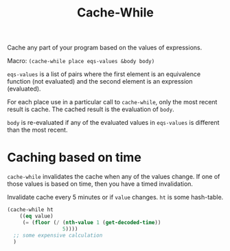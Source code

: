 #+title: Cache-While

Cache any part of your program based on the values of expressions.

Macro: ~(cache-while place eqs-values &body body)~

~eqs-values~ is a list of pairs where the first element is an equivalence function (not evaluated) and the second element is an expression (evaluated).

For each place use in a particular call to ~cache-while~, only the most recent result is cache. The cached result is the evaluation of ~body~.

~body~ is re-evaluated if any of the evaluated values in ~eqs-values~ is different than the most recent.

* Caching based on time
~cache-while~ invalidates the cache when any of the values change. If one of those values is based on time, then you have a timed invalidation.

Invalidate cache every 5 minutes or if ~value~ changes. ~ht~ is some hash-table.
#+BEGIN_SRC lisp
  (cache-while ht
      ((eq value)
       (= (floor (/ (nth-value 1 (get-decoded-time))
                    5))))
    ;; some expensive calculation
    )
#+END_SRC
